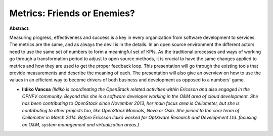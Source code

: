 Metrics: Friends or Enemies?
~~~~~~~~~~~~~~~~~~~~~~~~~~~~

**Abstract:**

Measuring progress, effectiveness and success is a key in every organization from software development to services. The metrics are the same, and as always the devil is in the details. In an open source environment the different actors need to use the same set of numbers to form a meaningful set of KPIs. As the traditional processes and ways of working go through a transformation period to adjust to open source methods, it is crucial to have the same changes applied to metrics and how they are used to get the proper feedback loop. This presentation will go through the existing tools that provide measurements and describe the meaning of each. The presentation will also give an overview on how to use the values in an efficient way to become drivers of both business and development as opposed to a numbers' game.


* **Ildiko Vancsa** *(Ildikó is coordinating the OpenStack related activities within Ericsson and also engaged in the OPNFV community. Beyond this she is a software developer working in the O&M area of cloud development. She has been contributing to OpenStack since November 2013, her main focus area is Ceilometer, but she is contributing to other projects too, like OpenStack Manuals, Nova or Oslo. She joined to the core team of Ceilometer in March 2014. Before Ericsson Ildikó worked for OptXware Research and Development Ltd. focusing on O&M, system management and virtualization areas.)*
